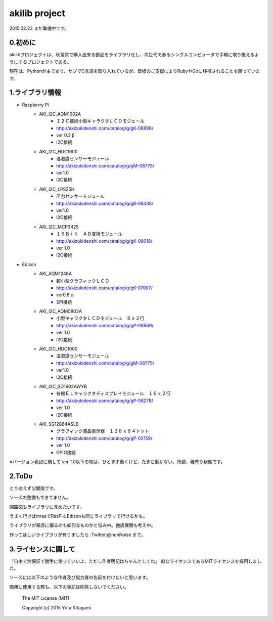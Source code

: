 =========================================================
akilib project
=========================================================

2015.02.23 まだ準備中です。


0.初めに
-----------------------------------------

akilibプロジェクトは、秋葉原で購入出来る部品をライブラリ化し、次世代であるシングルコンピュータで手軽に取り扱えるようにするプロジェクトである。

現在は、Pythonが主であり、サブでC言語を取り入れているが、皆様のご支援によりRubyやGoに移植されることを願っています。

1.ライブラリ情報
-----------------------------------------

- Raspberry Pi
    - AKI_I2C_AQM1602A
        - Ｉ２Ｃ接続小型キャラクタＬＣＤモジュール
        - http://akizukidenshi.com/catalog/g/gK-08896/   
        - ver 0.3 β
        - I2C接続
    - AKI_I2C_HDC1000
        - 温湿度センサーモジュール
        - http://akizukidenshi.com/catalog/g/gM-08775/
        - ver1.0
        - I2C接続
    - AKI_I2C_LPS25H
        - 圧力センサーモジュール
        - http://akizukidenshi.com/catalog/g/gK-08338/
        - ver1.0
        - I2C接続
    - AKI_I2C_MCP3425
        - １６Ｂｉｔ　ＡＤ変換モジュール
        -  http://akizukidenshi.com/catalog/g/gK-08018/
        - ver 1.0
        - I2C接続



- Edison
    - AKI_AQM1248A
        - 超小型グラフィックＬＣＤ
        - http://akizukidenshi.com/catalog/g/gK-07007/
        - ver0.8 α
        - SPI接続
    - AKI_I2C_AQM0802A
        - 小型キャラクタＬＣＤモジュール　８ｘ２行
        - http://akizukidenshi.com/catalog/g/gP-06669/
        - ver 1.0
        - I2C接続
    - AKI_I2C_HDC1000
        - 温湿度センサーモジュール
        - http://akizukidenshi.com/catalog/g/gM-08775/
        - ver1.0
        - I2C接続
    - AKI_I2C_SO1602AWYB
        - 有機ＥＬキャラクタディスプレイモジュール　１６ｘ２行
        - http://akizukidenshi.com/catalog/g/gP-08278/
        - ver 1.0
        - I2C接続
    - AKI_SG12864ASLB
        - グラフィック液晶表示器　１２８ｘ６４ドット
        - http://akizukidenshi.com/catalog/g/gP-02159/
        - ver 1.0
        - GPIO接続


※バージョン表記に関して
ver 1.0以下の物は、ひとまず動くけど、たまに動かない。所謂、難有り状態です。


2.ToDo
-----------------------------------------

とりあえず公開版です。

ソースの整備もできてません。

回路図もライブラリに含めたいです。

うまく行けばmraaでRasPiもEdisonも同じライブラリで行けるかも。

ライブラリが某店に偏るのも如何なものかと悩み中。他店展開も考え中。

作ってほしいライブラリが有りましたら :Twitter:@nonNoise まで。


3.ライセンスに関して
-----------------------------------------

『自由で無保証で勝手に使っていいよ、ただし作者明記はちゃんとしてね』  的なライセンスであるMITライセンスを採用しました。

ソースには以下のような作者及び協力者の名前を付けたいと思います。

商用に使用する際も、以下の表記は削除しないでください。


    The MIT License (MIT)
    
    Copyright (c) 2015 Yuta KItagami
